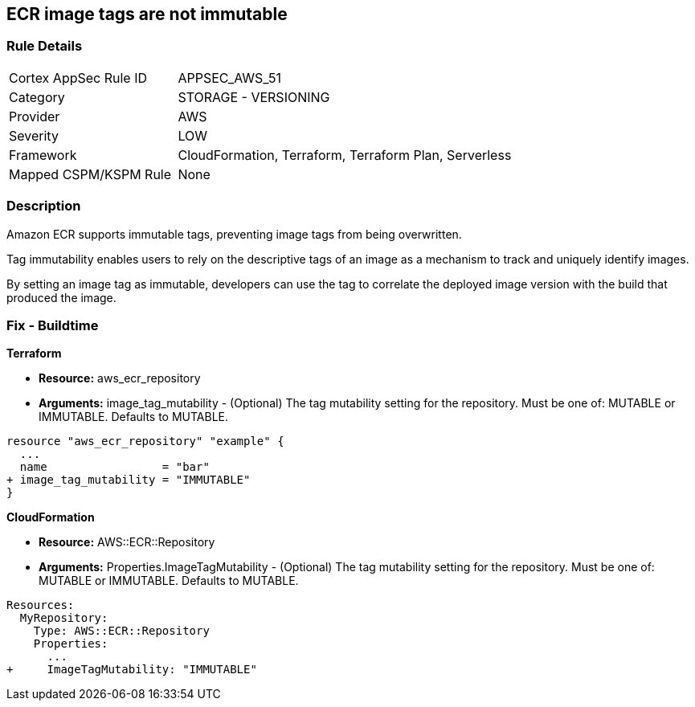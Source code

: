 
== ECR image tags are not immutable


=== Rule Details

[cols="1,2"]
|===
|Cortex AppSec Rule ID |APPSEC_AWS_51
|Category |STORAGE - VERSIONING
|Provider |AWS
|Severity |LOW
|Framework |CloudFormation, Terraform, Terraform Plan, Serverless
|Mapped CSPM/KSPM Rule |None
|===


=== Description 


Amazon ECR supports immutable tags, preventing image tags from being overwritten.

Tag immutability enables users to rely on the descriptive tags of an image as a mechanism to track and uniquely identify images.

By setting an image tag as immutable, developers can use the tag to correlate the deployed image version with the build that produced the image.

////
=== Fix - Runtime


AWS Console


To change the policy using the AWS Console, follow these steps:

. Log in to the AWS Management Console at https://console.aws.amazon.com/.

. Open the https://console.aws.amazon.com/ecr/repositories [Amazon ECR console].

. Select a repository using the radio button.

. Click Edit.

. Enable the Tag immutability toggle.


CLI Command


To create a repository with immutable tags configured:


[source,shell]
----
{
 "aws ecr create-repository
--repository-name name
--image-tag-mutability IMMUTABLE
--region us-east-2",
}
----

////

=== Fix - Buildtime


*Terraform* 


* *Resource:* aws_ecr_repository
* *Arguments:* image_tag_mutability - (Optional) The tag mutability setting for the repository.
Must be one of: MUTABLE or IMMUTABLE.
Defaults to MUTABLE.


[source,go]
----
resource "aws_ecr_repository" "example" {
  ...
  name                 = "bar"
+ image_tag_mutability = "IMMUTABLE"
}
----



*CloudFormation*


* *Resource:* AWS::ECR::Repository
* *Arguments:* Properties.ImageTagMutability - (Optional) The tag mutability setting for the repository.
Must be one of: MUTABLE or IMMUTABLE.
Defaults to MUTABLE.


[source,yaml]
----
Resources: 
  MyRepository:
    Type: AWS::ECR::Repository
    Properties: 
      ...
+     ImageTagMutability: "IMMUTABLE"
----
